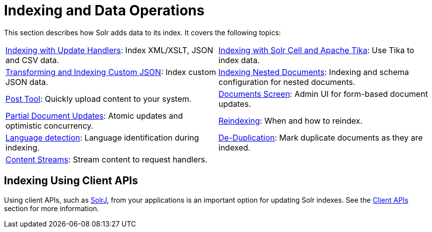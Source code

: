 = Indexing and Data Operations
:page-children: indexing-with-update-handlers, \
    indexing-with-tika, \
    indexing-nested-documents, \
    post-tool, \
    documents-screen, \
    partial-document-updates, \
    reindexing, \
    language-detection, \
    de-duplication, \
    content-streams
:page-show-toc: false
// Licensed to the Apache Software Foundation (ASF) under one
// or more contributor license agreements.  See the NOTICE file
// distributed with this work for additional information
// regarding copyright ownership.  The ASF licenses this file
// to you under the Apache License, Version 2.0 (the
// "License"); you may not use this file except in compliance
// with the License.  You may obtain a copy of the License at
//
//   http://www.apache.org/licenses/LICENSE-2.0
//
// Unless required by applicable law or agreed to in writing,
// software distributed under the License is distributed on an
// "AS IS" BASIS, WITHOUT WARRANTIES OR CONDITIONS OF ANY
// KIND, either express or implied.  See the License for the
// specific language governing permissions and limitations
// under the License.

This section describes how Solr adds data to its index.
It covers the following topics:

****
// This tags the below list so it can be used in the parent page section list
// tag::indexing-sections[]
[cols="1,1",frame=none,grid=none,stripes=none]
|===
| <<indexing-with-update-handlers.adoc#,Indexing with Update Handlers>>: Index XML/XSLT, JSON and CSV data.
| <<indexing-with-tika.adoc#,Indexing with Solr Cell and Apache Tika>>: Use Tika to index data.
| <<transforming-and-indexing-custom-json.adoc#,Transforming and Indexing Custom JSON>>: Index custom JSON data.
| <<indexing-nested-documents.adoc#,Indexing Nested Documents>>: Indexing and schema configuration for nested documents.
| <<post-tool.adoc#,Post Tool>>: Quickly upload content to your system.
| <<documents-screen.adoc#,Documents Screen>>: Admin UI for form-based document updates.
| <<partial-document-updates.adoc#,Partial Document Updates>>: Atomic updates and optimistic concurrency.
| <<reindexing.adoc#,Reindexing>>: When and how to reindex.
| <<language-detection.adoc#,Language detection>>: Language identification during indexing.
| <<de-duplication.adoc#,De-Duplication>>: Mark duplicate documents as they are indexed.
| <<content-streams.adoc#,Content Streams>>: Stream content to request handlers.
|
|===
// end::indexing-sections[]
****

== Indexing Using Client APIs

Using client APIs, such as <<solrj.adoc#,SolrJ>>, from your applications is an important option for updating Solr indexes.
See the <<client-apis.adoc#,Client APIs>> section for more information.
